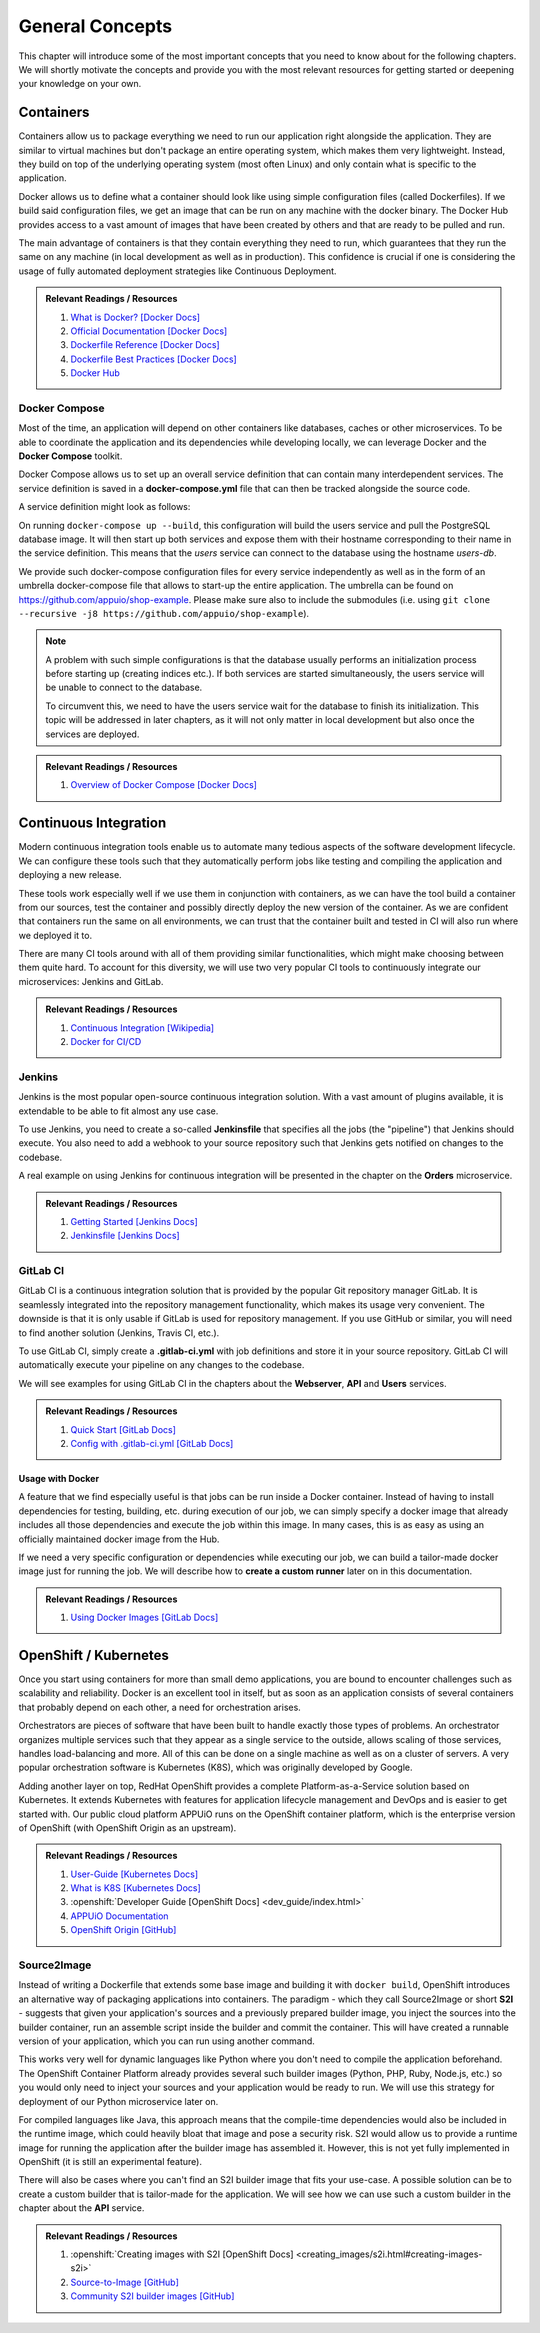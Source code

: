 General Concepts
================

This chapter will introduce some of the most important concepts that you need to know about for the following chapters. We will shortly motivate the concepts and provide you with the most relevant resources for getting started or deepening your knowledge on your own.

Containers
----------

Containers allow us to package everything we need to run our application right alongside the application. They are similar to virtual machines but don't package an entire operating system, which makes them very lightweight. Instead, they build on top of the underlying operating system (most often Linux) and only contain what is specific to the application.

Docker allows us to define what a container should look like using simple configuration files (called Dockerfiles). If we build said configuration files, we get an image that can be run on any machine with the docker binary. The Docker Hub provides access to a vast amount of images that have been created by others and that are ready to be pulled and run.

The main advantage of containers is that they contain everything they need to run, which guarantees that they run the same on any machine (in local development as well as in production). This confidence is crucial if one is considering the usage of fully automated deployment strategies like Continuous Deployment.


.. admonition:: Relevant Readings / Resources
    :class: note

    #. `What is Docker? [Docker Docs] <https://www.docker.com/what-docker>`_
    #. `Official Documentation [Docker Docs] <https://docs.docker.com>`_
    #. `Dockerfile Reference [Docker Docs] <https://docs.docker.com/engine/reference/builder>`_
    #. `Dockerfile Best Practices [Docker Docs] <https://docs.docker.com/engine/userguide/eng-image/dockerfile_best-practices>`_
    #. `Docker Hub <https://hub.docker.com>`_


Docker Compose
^^^^^^^^^^^^^^

Most of the time, an application will depend on other containers like databases, caches or other microservices. To be able to coordinate the application and its dependencies while developing locally, we can leverage Docker and the **Docker Compose** toolkit.

Docker Compose allows us to set up an overall service definition that can contain many interdependent services. The service definition is saved in a **docker-compose.yml** file that can then be tracked alongside the source code.

A service definition might look as follows:

.. code-block:: yaml
    :linenos:

    version: "2.1"
    services:
      # definition for the users service
      users:
        # build the Dockerfile in the current directory
        build: .
        # specify environment variables for the users service
        environment:
          SECRET_KEY: "abcd"
        # specify ports that the users service should publish
        ports:
          - "4000:4000"

      # definition for the associated database
      users-db:
        # specify the image the users-db should run
        image: postgres:9.5-alpine
        # specify environment variables for the users-db service
        environment:
          POSTGRES_USER: users
          POSTGRES_PASSWORD: secret

On running ``docker-compose up --build``, this configuration will build the users service and pull the PostgreSQL database image. It will then start up both services and expose them with their hostname corresponding to their name in the service definition. This means that the *users* service can connect to the database using the hostname *users-db*.

We provide such docker-compose configuration files for every service independently as well as in the form of an umbrella docker-compose file that allows to start-up the entire application. The umbrella can be found on `<https://github.com/appuio/shop-example>`_. Please make sure also to include the submodules (i.e. using ``git clone --recursive -j8 https://github.com/appuio/shop-example``).

.. note::
    A problem with such simple configurations is that the database usually performs an initialization process before starting up (creating indices etc.). If both services are started simultaneously, the users service will be unable to connect to the database.

    To circumvent this, we need to have the users service wait for the database to finish its initialization. This topic will be addressed in later chapters, as it will not only matter in local development but also once the services are deployed.

.. admonition:: Relevant Readings / Resources
    :class: note

    #. `Overview of Docker Compose [Docker Docs] <https://docs.docker.com/compose/overview>`_


Continuous Integration
----------------------

Modern continuous integration tools enable us to automate many tedious aspects of the software development lifecycle. We can configure these tools such that they automatically perform jobs like testing and compiling the application and deploying a new release.

These tools work especially well if we use them in conjunction with containers, as we can have the tool build a container from our sources, test the container and possibly directly deploy the new version of the container. As we are confident that containers run the same on all environments, we can trust that the container built and tested in CI will also run where we deployed it to.

There are many CI tools around with all of them providing similar functionalities, which might make choosing between them quite hard. To account for this diversity, we will use two very popular CI tools to continuously integrate our microservices: Jenkins and GitLab.

.. admonition:: Relevant Readings / Resources
    :class: note

    #. `Continuous Integration [Wikipedia] <https://en.wikipedia.org/wiki/Continuous_integration>`_
    #. `Docker for CI/CD <https://www.docker.com/use-cases/cicd>`_


Jenkins
^^^^^^^

Jenkins is the most popular open-source continuous integration solution. With a vast amount of plugins available, it is extendable to be able to fit almost any use case.

To use Jenkins, you need to create a so-called **Jenkinsfile** that specifies all the jobs (the "pipeline") that Jenkins should execute. You also need to add a webhook to your source repository such that Jenkins gets notified on changes to the codebase.

A real example on using Jenkins for continuous integration will be presented in the chapter on the **Orders** microservice.

.. admonition:: Relevant Readings / Resources
    :class: note

    #. `Getting Started [Jenkins Docs] <https://jenkins.io/doc/pipeline/tour/hello-world>`_
    #. `Jenkinsfile [Jenkins Docs] <https://jenkins.io/doc/book/pipeline/jenkinsfile>`_


GitLab CI
^^^^^^^^^

GitLab CI is a continuous integration solution that is provided by the popular Git repository manager GitLab. It is seamlessly integrated into the repository management functionality, which makes its usage very convenient. The downside is that it is only usable if GitLab is used for repository management. If you use GitHub or similar, you will need to find another solution (Jenkins, Travis CI, etc.).

To use GitLab CI, simply create a **.gitlab-ci.yml** with job definitions and store it in your source repository. GitLab CI will automatically execute your pipeline on any changes to the codebase.

We will see examples for using GitLab CI in the chapters about the **Webserver**, **API** and **Users** services.

.. admonition:: Relevant Readings / Resources
    :class: note

    #. `Quick Start [GitLab Docs] <https://docs.gitlab.com/ce/ci/quick_start>`_
    #. `Config with .gitlab-ci.yml [GitLab Docs] <https://docs.gitlab.com/ce/ci/yaml>`_


Usage with Docker
"""""""""""""""""

A feature that we find especially useful is that jobs can be run inside a Docker container. Instead of having to install dependencies for testing, building, etc. during execution of our job, we can simply specify a docker image that already includes all those dependencies and execute the job within this image. In many cases, this is as easy as using an officially maintained docker image from the Hub.

If we need a very specific configuration or dependencies while executing our job, we can build a tailor-made docker image just for running the job. We will describe how to **create a custom runner** later on in this documentation.

.. admonition:: Relevant Readings / Resources
    :class: note

    #. `Using Docker Images [GitLab Docs] <https://docs.gitlab.com/ce/ci/docker/using_docker_images.html>`_


OpenShift / Kubernetes
----------------------

Once you start using containers for more than small demo applications, you are bound to encounter challenges such as scalability and reliability. Docker is an excellent tool in itself, but as soon as an application consists of several containers that probably depend on each other, a need for orchestration arises.

Orchestrators are pieces of software that have been built to handle exactly those types of problems. An orchestrator organizes multiple services such that they appear as a single service to the outside, allows scaling of those services, handles load-balancing and more. All of this can be done on a single machine as well as on a cluster of servers. A very popular orchestration software is Kubernetes (K8S), which was originally developed by Google.

Adding another layer on top, RedHat OpenShift provides a complete Platform-as-a-Service solution based on Kubernetes. It extends Kubernetes with features for application lifecycle management and DevOps and is easier to get started with. Our public cloud platform APPUiO runs on the OpenShift container platform, which is the enterprise version of OpenShift (with OpenShift Origin as an upstream).

.. admonition:: Relevant Readings / Resources
    :class: note

    #. `User-Guide [Kubernetes Docs] <https://kubernetes.io/docs/user-guide>`_
    #. `What is K8S [Kubernetes Docs] <https://kubernetes.io/docs/whatisk8s>`_
    #. :openshift:`Developer Guide [OpenShift Docs] <dev_guide/index.html>`
    #. `APPUiO Documentation <http://docs.appuio.ch/en/latest>`_
    #. `OpenShift Origin [GitHub] <https://github.com/openshift/origin>`_

Source2Image
^^^^^^^^^^^^

Instead of writing a Dockerfile that extends some base image and building it with ``docker build``, OpenShift introduces an alternative way of packaging applications into containers. The paradigm - which they call Source2Image or short **S2I** - suggests that given your application's sources and a previously prepared builder image, you inject the sources into the builder container, run an assemble script inside the builder and commit the container. This will have created a runnable version of your application, which you can run using another command.

This works very well for dynamic languages like Python where you don't need to compile the application beforehand. The OpenShift Container Platform already provides several such builder images (Python, PHP, Ruby, Node.js, etc.) so you would only need to inject your sources and your application would be ready to run. We will use this strategy for deployment of our Python microservice later on.

For compiled languages like Java, this approach means that the compile-time dependencies would also be included in the runtime image, which could heavily bloat that image and pose a security risk. S2I would allow us to provide a runtime image for running the application after the builder image has assembled it. However, this is not yet fully implemented in OpenShift (it is still an experimental feature).

There will also be cases where you can't find an S2I builder image that fits your use-case. A possible solution can be to create a custom builder that is tailor-made for the application. We will see how we can use such a custom builder in the chapter about the **API** service.


.. admonition:: Relevant Readings / Resources
    :class: note

    #. :openshift:`Creating images with S2I [OpenShift Docs] <creating_images/s2i.html#creating-images-s2i>`
    #. `Source-to-Image [GitHub] <https://github.com/openshift/source-to-image>`_
    #. `Community S2I builder images [GitHub] <https://github.com/openshift-s2i>`_
